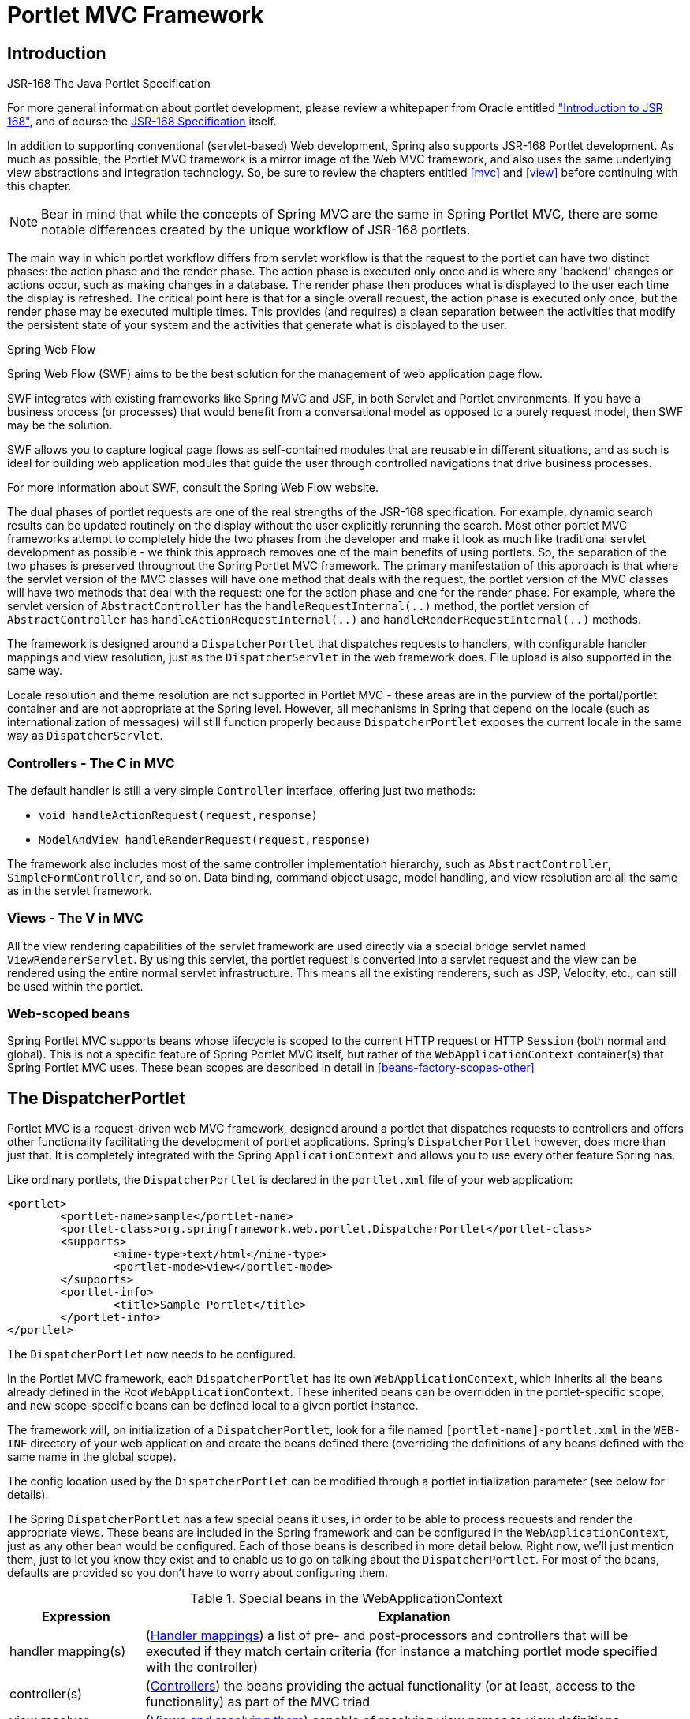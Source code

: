 [[portlet]]
= Portlet MVC Framework


[[portlet-introduction]]
== Introduction

.JSR-168 The Java Portlet Specification
****
For more general information about portlet development, please review a whitepaper from
Oracle entitled
http://www.oracle.com/technetwork/java/index-raji-test-141933.html["Introduction
to JSR 168"], and of course the
http://jcp.org/aboutJava/communityprocess/final/jsr168/[JSR-168 Specification] itself.
****

In addition to supporting conventional (servlet-based) Web development, Spring also
supports JSR-168 Portlet development. As much as possible, the Portlet MVC framework is
a mirror image of the Web MVC framework, and also uses the same underlying view
abstractions and integration technology. So, be sure to review the chapters entitled
<<mvc>> and <<view>> before continuing with this chapter.

[NOTE]
====
Bear in mind that while the concepts of Spring MVC are the same in Spring Portlet MVC,
there are some notable differences created by the unique workflow of JSR-168 portlets.
====

The main way in which portlet workflow differs from servlet workflow is that the request
to the portlet can have two distinct phases: the action phase and the render phase. The
action phase is executed only once and is where any 'backend' changes or actions occur,
such as making changes in a database. The render phase then produces what is displayed
to the user each time the display is refreshed. The critical point here is that for a
single overall request, the action phase is executed only once, but the render phase may
be executed multiple times. This provides (and requires) a clean separation between the
activities that modify the persistent state of your system and the activities that
generate what is displayed to the user.

.Spring Web Flow
****
Spring Web Flow (SWF) aims to be the best solution for the management of web application
page flow.

SWF integrates with existing frameworks like Spring MVC and JSF, in both Servlet and
Portlet environments. If you have a business process (or processes) that would benefit
from a conversational model as opposed to a purely request model, then SWF may be the
solution.

SWF allows you to capture logical page flows as self-contained modules that are reusable
in different situations, and as such is ideal for building web application modules that
guide the user through controlled navigations that drive business processes.

For more information about SWF, consult the Spring Web Flow website.
****

The dual phases of portlet requests are one of the real strengths of the JSR-168
specification. For example, dynamic search results can be updated routinely on the
display without the user explicitly rerunning the search. Most other portlet MVC
frameworks attempt to completely hide the two phases from the developer and make it look
as much like traditional servlet development as possible - we think this approach
removes one of the main benefits of using portlets. So, the separation of the two phases
is preserved throughout the Spring Portlet MVC framework. The primary manifestation of
this approach is that where the servlet version of the MVC classes will have one method
that deals with the request, the portlet version of the MVC classes will have two
methods that deal with the request: one for the action phase and one for the render
phase. For example, where the servlet version of `AbstractController` has the
`handleRequestInternal(..)` method, the portlet version of `AbstractController` has
`handleActionRequestInternal(..)` and `handleRenderRequestInternal(..)` methods.

The framework is designed around a `DispatcherPortlet` that dispatches requests to
handlers, with configurable handler mappings and view resolution, just as the
`DispatcherServlet` in the web framework does. File upload is also supported in the same
way.

Locale resolution and theme resolution are not supported in Portlet MVC - these areas
are in the purview of the portal/portlet container and are not appropriate at the Spring
level. However, all mechanisms in Spring that depend on the locale (such as
internationalization of messages) will still function properly because
`DispatcherPortlet` exposes the current locale in the same way as `DispatcherServlet`.



[[portlet-introduction-controller]]
=== Controllers - The C in MVC
The default handler is still a very simple `Controller` interface, offering just two
methods:

* `void handleActionRequest(request,response)`
* `ModelAndView handleRenderRequest(request,response)`

The framework also includes most of the same controller implementation hierarchy, such
as `AbstractController`, `SimpleFormController`, and so on. Data binding, command object
usage, model handling, and view resolution are all the same as in the servlet framework.



[[portlet-introduction-view]]
=== Views - The V in MVC
All the view rendering capabilities of the servlet framework are used directly via a
special bridge servlet named `ViewRendererServlet`. By using this servlet, the portlet
request is converted into a servlet request and the view can be rendered using the
entire normal servlet infrastructure. This means all the existing renderers, such as
JSP, Velocity, etc., can still be used within the portlet.



[[portlet-introduction-scope]]
=== Web-scoped beans
Spring Portlet MVC supports beans whose lifecycle is scoped to the current HTTP request
or HTTP `Session` (both normal and global). This is not a specific feature of Spring
Portlet MVC itself, but rather of the `WebApplicationContext` container(s) that Spring
Portlet MVC uses. These bean scopes are described in detail in
<<beans-factory-scopes-other>>




[[portlet-dispatcher]]
== The DispatcherPortlet

Portlet MVC is a request-driven web MVC framework, designed around a portlet that
dispatches requests to controllers and offers other functionality facilitating the
development of portlet applications. Spring's `DispatcherPortlet` however, does more
than just that. It is completely integrated with the Spring `ApplicationContext` and
allows you to use every other feature Spring has.

Like ordinary portlets, the `DispatcherPortlet` is declared in the `portlet.xml` file of
your web application:

[source,xml,indent=0]
[subs="verbatim,quotes"]
----
	<portlet>
		<portlet-name>sample</portlet-name>
		<portlet-class>org.springframework.web.portlet.DispatcherPortlet</portlet-class>
		<supports>
			<mime-type>text/html</mime-type>
			<portlet-mode>view</portlet-mode>
		</supports>
		<portlet-info>
			<title>Sample Portlet</title>
		</portlet-info>
	</portlet>
----

The `DispatcherPortlet` now needs to be configured.

In the Portlet MVC framework, each `DispatcherPortlet` has its own
`WebApplicationContext`, which inherits all the beans already defined in the Root
`WebApplicationContext`. These inherited beans can be overridden in the portlet-specific
scope, and new scope-specific beans can be defined local to a given portlet instance.

The framework will, on initialization of a `DispatcherPortlet`, look for a file named
`[portlet-name]-portlet.xml` in the `WEB-INF` directory of your web application and
create the beans defined there (overriding the definitions of any beans defined with the
same name in the global scope).

The config location used by the `DispatcherPortlet` can be modified through a portlet
initialization parameter (see below for details).

The Spring `DispatcherPortlet` has a few special beans it uses, in order to be able to
process requests and render the appropriate views. These beans are included in the
Spring framework and can be configured in the `WebApplicationContext`, just as any other
bean would be configured. Each of those beans is described in more detail below. Right
now, we'll just mention them, just to let you know they exist and to enable us to go on
talking about the `DispatcherPortlet`. For most of the beans, defaults are provided so
you don't have to worry about configuring them.

[[portlet-webappctx-special-beans-tbl]]
.Special beans in the WebApplicationContext
[cols="1,4"]
|===
| Expression| Explanation

| handler mapping(s)
| (<<portlet-handlermapping>>) a list of pre- and post-processors and controllers that
  will be executed if they match certain criteria (for instance a matching portlet mode
  specified with the controller)

| controller(s)
| (<<portlet-controller>>) the beans providing the actual functionality (or at least,
  access to the functionality) as part of the MVC triad

| view resolver
| (<<portlet-viewresolver>>) capable of resolving view names to view definitions

| multipart resolver
| (<<portlet-multipart>>) offers functionality to process file uploads from HTML forms

| handler exception resolver
| (<<portlet-exceptionresolver>>) offers functionality to map exceptions to views or
  implement other more complex exception handling code
|===

When a `DispatcherPortlet` is setup for use and a request comes in for that specific
`DispatcherPortlet`, it starts processing the request. The list below describes the
complete process a request goes through if handled by a `DispatcherPortlet`:

. The locale returned by `PortletRequest.getLocale()` is bound to the request to let
elements in the process resolve the locale to use when processing the request (rendering
the view, preparing data, etc.).
. If a multipart resolver is specified and this is an `ActionRequest`, the request is
inspected for multiparts and if they are found, it is wrapped in a
`MultipartActionRequest` for further processing by other elements in the process. (See
<<portlet-multipart>> for further information about multipart handling).
. An appropriate handler is searched for. If a handler is found, the execution chain
associated with the handler (pre-processors, post-processors, controllers) will be
executed in order to prepare a model.
. If a model is returned, the view is rendered, using the view resolver that has been
configured with the `WebApplicationContext`. If no model is returned (which could be due
to a pre- or post-processor intercepting the request, for example, for security
reasons), no view is rendered, since the request could already have been fulfilled.

Exceptions that are thrown during processing of the request get picked up by any of the
handler exception resolvers that are declared in the `WebApplicationContext`. Using
these exception resolvers you can define custom behavior in case such exceptions get
thrown.

You can customize Spring's `DispatcherPortlet` by adding context parameters in the
`portlet.xml` file or portlet init-parameters. The possibilities are listed below.

[[portlet-dpp-init-params]]
.DispatcherPortlet initialization parameters
[cols="1,4"]
|===
| Parameter| Explanation

| `contextClass`
| Class that implements `WebApplicationContext`, which will be used to instantiate the
  context used by this portlet. If this parameter isn't specified, the
  `XmlPortletApplicationContext` will be used.

| `contextConfigLocation`
| String which is passed to the context instance (specified by `contextClass`) to
  indicate where context(s) can be found. The String is potentially split up into
  multiple Strings (using a comma as a delimiter) to support multiple contexts (in case
  of multiple context locations, for beans that are defined twice, the latest takes
  precedence).

| `namespace`
| The namespace of the `WebApplicationContext`. Defaults to `[portlet-name]-portlet`.

| `viewRendererUrl`
| The URL at which `DispatcherPortlet` can access an instance of `ViewRendererServlet`
  (see <<portlet-viewservlet>>).
|===




[[portlet-viewservlet]]
== The ViewRendererServlet

The rendering process in Portlet MVC is a bit more complex than in Web MVC. In order to
reuse all the <<view,view technologies>> from Spring Web MVC, we must convert the
`PortletRequest` / `PortletResponse` to `HttpServletRequest` / `HttpServletResponse` and
then call the `render` method of the `View`. To do this, `DispatcherPortlet` uses a
special servlet that exists for just this purpose: the `ViewRendererServlet`.

In order for `DispatcherPortlet` rendering to work, you must declare an instance of the
`ViewRendererServlet` in the `web.xml` file for your web application as follows:

[source,xml,indent=0]
[subs="verbatim,quotes"]
----
	<servlet>
		<servlet-name>ViewRendererServlet</servlet-name>
		<servlet-class>org.springframework.web.servlet.ViewRendererServlet</servlet-class>
	</servlet>

	<servlet-mapping>
		<servlet-name>ViewRendererServlet</servlet-name>
		<url-pattern>/WEB-INF/servlet/view</url-pattern>
	</servlet-mapping>
----

To perform the actual rendering, `DispatcherPortlet` does the following:

. Binds the `WebApplicationContext` to the request as an attribute under the same
`WEB_APPLICATION_CONTEXT_ATTRIBUTE` key that `DispatcherServlet` uses.
. Binds the `Model` and `View` objects to the request to make them available to the
`ViewRendererServlet`.
. Constructs a `PortletRequestDispatcher` and performs an `include` using the `/WEB-
INF/servlet/view` URL that is mapped to the `ViewRendererServlet`.

The `ViewRendererServlet` is then able to call the `render` method on the `View` with
the appropriate arguments.

The actual URL for the `ViewRendererServlet` can be changed using `DispatcherPortlet`'s
`viewRendererUrl` configuration parameter.




[[portlet-controller]]
== Controllers
The controllers in Portlet MVC are very similar to the Web MVC Controllers, and porting
code from one to the other should be simple.

The basis for the Portlet MVC controller architecture is the
`org.springframework.web.portlet.mvc.Controller` interface, which is listed below.

[source,java,indent=0]
----
	public interface Controller {

		/**
		 * Process the render request and return a ModelAndView object which the
		 * DispatcherPortlet will render.
		 */
		ModelAndView handleRenderRequest(RenderRequest request,
				RenderResponse response) throws Exception;

		/**
		 * Process the action request. There is nothing to return.
		 */
		void handleActionRequest(ActionRequest request,
				ActionResponse response) throws Exception;

	}
----

As you can see, the Portlet `Controller` interface requires two methods that handle the
two phases of a portlet request: the action request and the render request. The action
phase should be capable of handling an action request, and the render phase should be
capable of handling a render request and returning an appropriate model and view. While
the `Controller` interface is quite abstract, Spring Portlet MVC offers several
controllers that already contain a lot of the functionality you might need; most of
these are very similar to controllers from Spring Web MVC. The `Controller` interface
just defines the most common functionality required of every controller: handling an
action request, handling a render request, and returning a model and a view.



[[portlet-controller-abstractcontroller]]
=== AbstractController and PortletContentGenerator

Of course, just a `Controller` interface isn't enough. To provide a basic
infrastructure, all of Spring Portlet MVC's ++Controller++s inherit from
`AbstractController`, a class offering access to Spring's `ApplicationContext` and
control over caching.

[[portlet-ac-features]]
.Features offered by the AbstractController
[cols="1,4"]
|===
| Parameter| Explanation

| `requireSession`
| Indicates whether or not this `Controller` requires a session to do its work. This
  feature is offered to all controllers. If a session is not present when such a
  controller receives a request, the user is informed using a `SessionRequiredException`.

| `synchronizeSession`
| Use this if you want handling by this controller to be synchronized on the user's
  session. To be more specific, the extending controller will override the
  `handleRenderRequestInternal(..)` and `handleActionRequestInternal(..)` methods, which
  will be synchronized on the user's session if you specify this variable.

| `renderWhenMinimized`
| If you want your controller to actually render the view when the portlet is in a
  minimized state, set this to true. By default, this is set to false so that portlets
  that are in a minimized state don't display any content.

| `cacheSeconds`
| When you want a controller to override the default cache expiration defined for the
  portlet, specify a positive integer here. By default it is set to `-1`, which does not
  change the default caching. Setting it to `0` will ensure the result is never cached.
|===

The `requireSession` and `cacheSeconds` properties are declared on the
`PortletContentGenerator` class, which is the superclass of `AbstractController`) but
are included here for completeness.

When using the `AbstractController` as a base class for your controllers (which is not
recommended since there are a lot of other controllers that might already do the job for
you) you only have to override either the `handleActionRequestInternal(ActionRequest,
ActionResponse)` method or the `handleRenderRequestInternal(RenderRequest,
RenderResponse)` method (or both), implement your logic, and return a `ModelAndView`
object (in the case of `handleRenderRequestInternal`).

The default implementations of both `handleActionRequestInternal(..)` and
`handleRenderRequestInternal(..)` throw a `PortletException`. This is consistent with
the behavior of `GenericPortlet` from the JSR- 168 Specification API. So you only need
to override the method that your controller is intended to handle.

Here is short example consisting of a class and a declaration in the web application
context.

[source,java,indent=0]
[subs="verbatim,quotes"]
----
	package samples;

	import javax.portlet.RenderRequest;
	import javax.portlet.RenderResponse;

	import org.springframework.web.portlet.mvc.AbstractController;
	import org.springframework.web.portlet.ModelAndView;

	public class SampleController extends AbstractController {

		public ModelAndView handleRenderRequestInternal(RenderRequest request, RenderResponse response) {
			ModelAndView mav = new ModelAndView("foo");
			mav.addObject("message", "Hello World!");
			return mav;
		}

	}
----

[source,xml,indent=0]
[subs="verbatim,quotes"]
----
	<bean id="sampleController" class="samples.SampleController">
		<property name="cacheSeconds" value="120"/>
	</bean>
----

The class above and the declaration in the web application context is all you need
besides setting up a handler mapping (see <<portlet-handlermapping>>) to get this very
simple controller working.



[[portlet-controller-simple]]
=== Other simple controllers
Although you can extend `AbstractController`, Spring Portlet MVC provides a number of
concrete implementations which offer functionality that is commonly used in simple MVC
applications.

The `ParameterizableViewController` is basically the same as the example above, except
for the fact that you can specify the view name that it will return in the web
application context (no need to hard-code the view name).

The `PortletModeNameViewController` uses the current mode of the portlet as the view
name. So, if your portlet is in View mode (i.e. `PortletMode.VIEW`) then it uses "view"
as the view name.



[[portlet-controller-command]]
=== Command Controllers
Spring Portlet MVC has the exact same hierarchy of __command controllers__ as Spring Web
MVC. They provide a way to interact with data objects and dynamically bind parameters
from the `PortletRequest` to the data object specified. Your data objects don't have to
implement a framework-specific interface, so you can directly manipulate your persistent
objects if you desire. Let's examine what command controllers are available, to get an
overview of what you can do with them:

* `AbstractCommandController` - a command controller you can use to create your own
  command controller, capable of binding request parameters to a data object you
  specify. This class does not offer form functionality, it does however offer
  validation features and lets you specify in the controller itself what to do with the
  command object that has been filled with the parameters from the request.
* `AbstractFormController` - an abstract controller offering form submission support.
  Using this controller you can model forms and populate them using a command object you
  retrieve in the controller. After a user has filled the form, `AbstractFormController`
  binds the fields, validates, and hands the object back to the controller to take
  appropriate action. Supported features are: invalid form submission (resubmission),
  validation, and normal form workflow. You implement methods to determine which views
  are used for form presentation and success. Use this controller if you need forms, but
  don't want to specify what views you're going to show the user in the application
  context.
* `SimpleFormController` - a concrete `AbstractFormController` that provides even more
  support when creating a form with a corresponding command object. The
  `SimpleFormController` lets you specify a command object, a viewname for the form, a
  viewname for the page you want to show the user when form submission has succeeded,
  and more.
* `AbstractWizardFormController` -- a concrete `AbstractFormController` that provides a
  wizard-style interface for editing the contents of a command object across multiple
  display pages. Supports multiple user actions: finish, cancel, or page change, all of
  which are easily specified in request parameters from the view.

These command controllers are quite powerful, but they do require a detailed
understanding of how they operate in order to use them efficiently. Carefully review the
javadocs for this entire hierarchy and then look at some sample implementations before
you start using them.



[[portlet-controller-wrapping]]
=== PortletWrappingController

Instead of developing new controllers, it is possible to use existing portlets and map
requests to them from a `DispatcherPortlet`. Using the `PortletWrappingController`, you
can instantiate an existing `Portlet` as a `Controller` as follows:

[source,xml,indent=0]
[subs="verbatim,quotes"]
----
	<bean id="myPortlet" class="org.springframework.web.portlet.mvc.PortletWrappingController">
		<property name="portletClass" value="sample.MyPortlet"/>
		<property name="portletName" value="my-portlet"/>
		<property name="initParameters">
			<value>config=/WEB-INF/my-portlet-config.xml</value>
		</property>
	</bean>
----

This can be very valuable since you can then use interceptors to pre-process and
post-process requests going to these portlets. Since JSR-168 does not support any kind
of filter mechanism, this is quite handy. For example, this can be used to wrap the
Hibernate `OpenSessionInViewInterceptor` around a MyFaces JSF Portlet.




[[portlet-handlermapping]]
== Handler mappings
Using a handler mapping you can map incoming portlet requests to appropriate handlers.
There are some handler mappings you can use out of the box, for example, the
`PortletModeHandlerMapping`, but let's first examine the general concept of a
`HandlerMapping`.

Note: We are intentionally using the term "Handler" here instead of "Controller".
`DispatcherPortlet` is designed to be used with other ways to process requests than just
Spring Portlet MVC's own Controllers. A Handler is any Object that can handle portlet
requests. Controllers are an example of Handlers, and they are of course the default. To
use some other framework with `DispatcherPortlet`, a corresponding implementation of
`HandlerAdapter` is all that is needed.

The functionality a basic `HandlerMapping` provides is the delivering of a
`HandlerExecutionChain`, which must contain the handler that matches the incoming
request, and may also contain a list of handler interceptors that are applied to the
request. When a request comes in, the `DispatcherPortlet` will hand it over to the
handler mapping to let it inspect the request and come up with an appropriate
`HandlerExecutionChain`. Then the `DispatcherPortlet` will execute the handler and
interceptors in the chain (if any). These concepts are all exactly the same as in Spring
Web MVC.

The concept of configurable handler mappings that can optionally contain interceptors
(executed before or after the actual handler was executed, or both) is extremely
powerful. A lot of supporting functionality can be built into a custom `HandlerMapping`.
Think of a custom handler mapping that chooses a handler not only based on the portlet
mode of the request coming in, but also on a specific state of the session associated
with the request.

In Spring Web MVC, handler mappings are commonly based on URLs. Since there is really no
such thing as a URL within a Portlet, we must use other mechanisms to control mappings.
The two most common are the portlet mode and a request parameter, but anything available
to the portlet request can be used in a custom handler mapping.

The rest of this section describes three of Spring Portlet MVC's most commonly used
handler mappings. They all extend `AbstractHandlerMapping` and share the following
properties:

* `interceptors`: The list of interceptors to use. ++HandlerInterceptor++s are discussed
  in <<portlet-handlermapping-interceptor>>.
* `defaultHandler`: The default handler to use, when this handler mapping does not
  result in a matching handler.
* `order`: Based on the value of the order property (see the
  `org.springframework.core.Ordered` interface), Spring will sort all handler mappings
  available in the context and apply the first matching handler.
* `lazyInitHandlers`: Allows for lazy initialization of singleton handlers (prototype
  handlers are always lazily initialized). Default value is false. This property is
  directly implemented in the three concrete Handlers.



[[portlet-handlermapping-portletmode]]
=== PortletModeHandlerMapping

This is a simple handler mapping that maps incoming requests based on the current mode
of the portlet (e.g. 'view', 'edit', 'help'). An example:

[source,xml,indent=0]
[subs="verbatim,quotes"]
----
	<bean class="org.springframework.web.portlet.handler.PortletModeHandlerMapping">
		<property name="portletModeMap">
			<map>
				<entry key="view" value-ref="viewHandler"/>
				<entry key="edit" value-ref="editHandler"/>
				<entry key="help" value-ref="helpHandler"/>
			</map>
		</property>
	</bean>
----



[[portlet-handlermapping-parameter]]
=== ParameterHandlerMapping

If we need to navigate around to multiple controllers without changing portlet mode, the
simplest way to do this is with a request parameter that is used as the key to control
the mapping.

`ParameterHandlerMapping` uses the value of a specific request parameter to control the
mapping. The default name of the parameter is `'action'`, but can be changed using the
`'parameterName'` property.

The bean configuration for this mapping will look something like this:

[source,xml,indent=0]
[subs="verbatim,quotes"]
----
	<bean class="org.springframework.web.portlet.handler.ParameterHandlerMapping">
		<property name="parameterMap">
			<map>
				<entry key="add" value-ref="addItemHandler"/>
				<entry key="edit" value-ref="editItemHandler"/>
				<entry key="delete" value-ref="deleteItemHandler"/>
			</map>
		</property>
	</bean>
----



[[portlet-handlermapping-portletmodeparameter]]
=== PortletModeParameterHandlerMapping

The most powerful built-in handler mapping, `PortletModeParameterHandlerMapping`
combines the capabilities of the two previous ones to allow different navigation within
each portlet mode.

Again the default name of the parameter is "action", but can be changed using the
`parameterName` property.

By default, the same parameter value may not be used in two different portlet modes.
This is so that if the portal itself changes the portlet mode, the request will no
longer be valid in the mapping. This behavior can be changed by setting the
`allowDupParameters` property to true. However, this is not recommended.

The bean configuration for this mapping will look something like this:

[source,xml,indent=0]
[subs="verbatim,quotes"]
----
	<bean class="org.springframework.web.portlet.handler.PortletModeParameterHandlerMapping">
		<property name="portletModeParameterMap">
			<map>
				<entry key="view"> <!-- 'view' portlet mode -->
					<map>
						<entry key="add" value-ref="addItemHandler"/>
						<entry key="edit" value-ref="editItemHandler"/>
						<entry key="delete" value-ref="deleteItemHandler"/>
					</map>
				</entry>
				<entry key="edit"> <!-- 'edit' portlet mode -->
					<map>
						<entry key="prefs" value-ref="prefsHandler"/>
						<entry key="resetPrefs" value-ref="resetPrefsHandler"/>
					</map>
				</entry>
			</map>
		</property>
	</bean>
----

This mapping can be chained ahead of a `PortletModeHandlerMapping`, which can then
provide defaults for each mode and an overall default as well.



[[portlet-handlermapping-interceptor]]
=== Adding HandlerInterceptors

Spring's handler mapping mechanism has a notion of handler interceptors, which can be
extremely useful when you want to apply specific functionality to certain requests, for
example, checking for a principal. Again Spring Portlet MVC implements these concepts in
the same way as Web MVC.

Interceptors located in the handler mapping must implement `HandlerInterceptor` from the
`org.springframework.web.portlet` package. Just like the servlet version, this interface
defines three methods: one that will be called before the actual handler will be
executed ( `preHandle`), one that will be called after the handler is executed (
`postHandle`), and one that is called after the complete request has finished (
`afterCompletion`). These three methods should provide enough flexibility to do all
kinds of pre- and post- processing.

The `preHandle` method returns a boolean value. You can use this method to break or
continue the processing of the execution chain. When this method returns `true`, the
handler execution chain will continue. When it returns `false`, the `DispatcherPortlet`
assumes the interceptor itself has taken care of requests (and, for example, rendered an
appropriate view) and does not continue executing the other interceptors and the actual
handler in the execution chain.

The `postHandle` method is only called on a `RenderRequest`. The `preHandle` and
`afterCompletion` methods are called on both an `ActionRequest` and a `RenderRequest`.
If you need to execute logic in these methods for just one type of request, be sure to
check what kind of request it is before processing it.



[[portlet-handlermapping-interceptoradapter]]
=== HandlerInterceptorAdapter

As with the servlet package, the portlet package has a concrete implementation of
`HandlerInterceptor` called `HandlerInterceptorAdapter`. This class has empty versions
of all the methods so that you can inherit from this class and implement just one or two
methods when that is all you need.



[[portlet-handlermapping-parameterinterceptor]]
=== ParameterMappingInterceptor

The portlet package also has a concrete interceptor named `ParameterMappingInterceptor`
that is meant to be used directly with `ParameterHandlerMapping` and
`PortletModeParameterHandlerMapping`. This interceptor will cause the parameter that is
being used to control the mapping to be forwarded from an `ActionRequest` to the
subsequent `RenderRequest`. This will help ensure that the `RenderRequest` is mapped to
the same Handler as the `ActionRequest`. This is done in the `preHandle` method of the
interceptor, so you can still modify the parameter value in your handler to change where
the `RenderRequest` will be mapped.

Be aware that this interceptor is calling `setRenderParameter` on the `ActionResponse`,
which means that you cannot call `sendRedirect` in your handler when using this
interceptor. If you need to do external redirects then you will either need to forward
the mapping parameter manually or write a different interceptor to handle this for you.




[[portlet-viewresolver]]
== Views and resolving them
As mentioned previously, Spring Portlet MVC directly reuses all the view technologies
from Spring Web MVC. This includes not only the various `View` implementations
themselves, but also the `ViewResolver` implementations. For more information, refer to
<<view>> and <<mvc-viewresolver>> respectively.

A few items on using the existing `View` and `ViewResolver` implementations are worth
mentioning:

* Most portals expect the result of rendering a portlet to be an HTML fragment. So,
  things like JSP/JSTL, Velocity, FreeMarker, and XSLT all make sense. But it is
  unlikely that views that return other document types will make any sense in a portlet
  context.
* There is no such thing as an HTTP redirect from within a portlet (the
  `sendRedirect(..)` method of `ActionResponse` cannot be used to stay within the
  portal). So, `RedirectView` and use of the `'redirect:'` prefix will __not__ work
  correctly from within Portlet MVC.
* It may be possible to use the `'forward:'` prefix from within Portlet MVC. However,
  remember that since you are in a portlet, you have no idea what the current URL looks
  like. This means you cannot use a relative URL to access other resources in your web
  application and that you will have to use an absolute URL.

Also, for JSP development, the new Spring Taglib and the new Spring Form Taglib both
work in portlet views in exactly the same way that they work in servlet views.




[[portlet-multipart]]
== Multipart (file upload) support
Spring Portlet MVC has built-in multipart support to handle file uploads in portlet
applications, just like Web MVC does. The design for the multipart support is done with
pluggable `PortletMultipartResolver` objects, defined in the
`org.springframework.web.portlet.multipart` package. Spring provides a
`PortletMultipartResolver` for use with
http://jakarta.apache.org/commons/fileupload[Commons FileUpload]. How uploading files is
supported will be described in the rest of this section.

By default, no multipart handling will be done by Spring Portlet MVC, as some developers
will want to handle multiparts themselves. You will have to enable it yourself by adding
a multipart resolver to the web application's context. After you have done that,
`DispatcherPortlet` will inspect each request to see if it contains a multipart. If no
multipart is found, the request will continue as expected. However, if a multipart is
found in the request, the `PortletMultipartResolver` that has been declared in your
context will be used. After that, the multipart attribute in your request will be
treated like any other attribute.

[NOTE]
====
Any configured `PortletMultipartResolver` bean __must__ have the following id (or name):
" `portletMultipartResolver`". If you have defined your `PortletMultipartResolver` with
any other name, then the `DispatcherPortlet` will __not__ find your
`PortletMultipartResolver`, and consequently no multipart support will be in effect.
====



[[portlet-multipart-resolver]]
=== Using the PortletMultipartResolver

The following example shows how to use the `CommonsPortletMultipartResolver`:

[source,xml,indent=0]
[subs="verbatim,quotes"]
----
	<bean id="portletMultipartResolver"
			class="org.springframework.web.portlet.multipart.CommonsPortletMultipartResolver">
		<!-- one of the properties available; the maximum file size in bytes -->
		<property name="maxUploadSize" value="100000"/>
	</bean>
----

Of course you also need to put the appropriate jars in your classpath for the multipart
resolver to work. In the case of the `CommonsMultipartResolver`, you need to use
`commons-fileupload.jar`. Be sure to use at least version 1.1 of Commons FileUpload as
previous versions do not support JSR-168 Portlet applications.

Now that you have seen how to set Portlet MVC up to handle multipart requests, let's
talk about how to actually use it. When `DispatcherPortlet` detects a multipart request,
it activates the resolver that has been declared in your context and hands over the
request. What the resolver then does is wrap the current `ActionRequest` in a
`MultipartActionRequest` that has support for multipart file uploads. Using the
`MultipartActionRequest` you can get information about the multiparts contained by this
request and actually get access to the multipart files themselves in your controllers.

Note that you can only receive multipart file uploads as part of an `ActionRequest`, not
as part of a `RenderRequest`.



[[portlet-multipart-forms]]
=== Handling a file upload in a form
After the `PortletMultipartResolver` has finished doing its job, the request will be
processed like any other. To use the `PortletMultipartResolver`, create a form with an
upload field (see example below), then let Spring bind the file onto your form (backing
object). To actually let the user upload a file, we have to create a (JSP/HTML) form:

[source,xml,indent=0]
[subs="verbatim,quotes"]
----
	<h1>Please upload a file</h1>
	<form method="post" action="<portlet:actionURL/>" enctype="multipart/form-data">
		<input type="file" name="file"/>
		<input type="submit"/>
	</form>
----

As you can see, we've created a field named "file" that matches the property of the bean
that holds the `byte[]` array. Furthermore we've added the encoding attribute (
`enctype="multipart/form-data"`), which is necessary to let the browser know how to
encode the multipart fields (do not forget this!).

Just as with any other property that's not automagically convertible to a string or
primitive type, to be able to put binary data in your objects you have to register a
custom editor with the `PortletRequestDataBinder`. There are a couple of editors
available for handling files and setting the results on an object. There's a
`StringMultipartFileEditor` capable of converting files to Strings (using a user-defined
character set), and there is a `ByteArrayMultipartFileEditor` which converts files to
byte arrays. They function analogous to the `CustomDateEditor`.

So, to be able to upload files using a form, declare the resolver, a mapping to a
controller that will process the bean, and the controller itself.

[source,xml,indent=0]
[subs="verbatim,quotes"]
----
	<bean id="portletMultipartResolver"
			class="org.springframework.web.portlet.multipart.CommonsPortletMultipartResolver"/>

	<bean class="org.springframework.web.portlet.handler.PortletModeHandlerMapping">
		<property name="portletModeMap">
			<map>
				<entry key="view" value-ref="fileUploadController"/>
			</map>
		</property>
	</bean>

	<bean id="fileUploadController" class="examples.FileUploadController">
		<property name="commandClass" value="examples.FileUploadBean"/>
		<property name="formView" value="fileuploadform"/>
		<property name="successView" value="confirmation"/>
	</bean>
----

After that, create the controller and the actual class to hold the file property.

[source,java,indent=0]
[subs="verbatim,quotes"]
----
	public class FileUploadController extends SimpleFormController {

		public void onSubmitAction(ActionRequest request, ActionResponse response,
				Object command, BindException errors) throws Exception {

			// cast the bean
			FileUploadBean bean = (FileUploadBean) command;

			// let's see if there's content there
			byte[] file = bean.getFile();
			if (file == null) {
				// hmm, that's strange, the user did not upload anything
			}

			// do something with the file here
		}

		protected void initBinder(PortletRequest request,
				PortletRequestDataBinder binder) throws Exception {
			// to actually be able to convert Multipart instance to byte[]
			// we have to register a custom editor
			binder.registerCustomEditor(byte[].class, new ByteArrayMultipartFileEditor());
			// now Spring knows how to handle multipart object and convert
		}

	}

	public class FileUploadBean {

		private byte[] file;

		public void setFile(byte[] file) {
			this.file = file;
		}

		public byte[] getFile() {
			return file;
		}

	}
----

As you can see, the `FileUploadBean` has a property of type `byte[]` that holds the
file. The controller registers a custom editor to let Spring know how to actually
convert the multipart objects the resolver has found to properties specified by the
bean. In this example, nothing is done with the `byte[]` property of the bean itself,
but in practice you can do whatever you want (save it in a database, mail it to
somebody, etc).

An equivalent example in which a file is bound straight to a String-typed property on a
form backing object might look like this:

[source,java,indent=0]
[subs="verbatim,quotes"]
----
	public class FileUploadController extends SimpleFormController {

		public void onSubmitAction(ActionRequest request, ActionResponse response,
				Object command, BindException errors) throws Exception {

			// cast the bean
			FileUploadBean bean = (FileUploadBean) command;

			// let's see if there's content there
			String file = bean.getFile();
			if (file == null) {
				// hmm, that's strange, the user did not upload anything
			}

			// do something with the file here
		}

		protected void initBinder(PortletRequest request,
				PortletRequestDataBinder binder) throws Exception {

			// to actually be able to convert Multipart instance to a String
			// we have to register a custom editor
			binder.registerCustomEditor(String.class, new StringMultipartFileEditor());
			// now Spring knows how to handle multipart objects and convert
		}
	}

	public class FileUploadBean {

		private String file;

		public void setFile(String file) {
			this.file = file;
		}

		public String getFile() {
			return file;
		}
	}
----

Of course, this last example only makes (logical) sense in the context of uploading a
plain text file (it wouldn't work so well in the case of uploading an image file).

The third (and final) option is where one binds directly to a `MultipartFile` property
declared on the (form backing) object's class. In this case one does not need to
register any custom property editor because there is no type conversion to be performed.

[source,java,indent=0]
[subs="verbatim,quotes"]
----
	public class FileUploadController extends SimpleFormController {

		public void onSubmitAction(ActionRequest request, ActionResponse response,
				Object command, BindException errors) throws Exception {

			// cast the bean
			FileUploadBean bean = (FileUploadBean) command;

			// let's see if there's content there
			MultipartFile file = bean.getFile();
			if (file == null) {
				// hmm, that's strange, the user did not upload anything
			}

			// do something with the file here
		}
	}

	public class FileUploadBean {

		private MultipartFile file;

		public void setFile(MultipartFile file) {
			this.file = file;
		}

		public MultipartFile getFile() {
			return file;
		}

	}
----




[[portlet-exceptionresolver]]
== Handling exceptions
Just like Servlet MVC, Portlet MVC provides ++HandlerExceptionResolver++s to ease the
pain of unexpected exceptions that occur while your request is being processed by a
handler that matched the request. Portlet MVC also provides a portlet-specific, concrete
`SimpleMappingExceptionResolver` that enables you to take the class name of any
exception that might be thrown and map it to a view name.




[[portlet-annotation]]
== Annotation-based controller configuration
Spring 2.5 introduced an annotation-based programming model for MVC controllers, using
annotations such as `@RequestMapping`, `@RequestParam`, `@ModelAttribute`, etc. This
annotation support is available for both Servlet MVC and Portlet MVC. Controllers
implemented in this style do not have to extend specific base classes or implement
specific interfaces. Furthermore, they do not usually have direct dependencies on
Servlet or Portlet API's, although they can easily get access to Servlet or Portlet
facilities if desired.

The following sections document these annotations and how they are most commonly used in
a Portlet environment.



[[portlet-ann-setup]]
=== Setting up the dispatcher for annotation support
__`@RequestMapping` will only be processed if a corresponding `HandlerMapping` (for
type level annotations) and/or `HandlerAdapter` (for method level annotations) is
present in the dispatcher.__ This is the case by default in both `DispatcherServlet` and
`DispatcherPortlet`.

However, if you are defining custom `HandlerMappings` or `HandlerAdapters`, then you
need to make sure that a corresponding custom `DefaultAnnotationHandlerMapping` and/or
`AnnotationMethodHandlerAdapter` is defined as well - provided that you intend to use
`@RequestMapping`.

[source,xml,indent=0]
[subs="verbatim,quotes"]
----
	<?xml version="1.0" encoding="UTF-8"?>
	<beans xmlns="http://www.springframework.org/schema/beans"
		xmlns:xsi="http://www.w3.org/2001/XMLSchema-instance"
		xsi:schemaLocation="http://www.springframework.org/schema/beans
			http://www.springframework.org/schema/beans/spring-beans.xsd">

		<bean class="org.springframework.web.portlet.mvc.annotation.DefaultAnnotationHandlerMapping"/>

		<bean class="org.springframework.web.portlet.mvc.annotation.AnnotationMethodHandlerAdapter"/>

		// ... (controller bean definitions) ...

	</beans>
----

Defining a `DefaultAnnotationHandlerMapping` and/or `AnnotationMethodHandlerAdapter`
explicitly also makes sense if you would like to customize the mapping strategy, e.g.
specifying a custom `WebBindingInitializer` (see below).



[[portlet-ann-controller]]
=== Defining a controller with @Controller

The `@Controller` annotation indicates that a particular class serves the role of a
__controller__. There is no need to extend any controller base class or reference the
Portlet API. You are of course still able to reference Portlet-specific features if you
need to.

The basic purpose of the `@Controller` annotation is to act as a stereotype for the
annotated class, indicating its role. The dispatcher will scan such annotated classes
for mapped methods, detecting `@RequestMapping` annotations (see the next section).

Annotated controller beans may be defined explicitly, using a standard Spring bean
definition in the dispatcher's context. However, the `@Controller` stereotype also
allows for autodetection, aligned with Spring 2.5's general support for detecting
component classes in the classpath and auto-registering bean definitions for them.

To enable autodetection of such annotated controllers, you have to add component
scanning to your configuration. This is easily achieved by using the __spring-context__
schema as shown in the following XML snippet:

[source,xml,indent=0]
[subs="verbatim,quotes"]
----
	<?xml version="1.0" encoding="UTF-8"?>
	<beans xmlns="http://www.springframework.org/schema/beans"
		xmlns:xsi="http://www.w3.org/2001/XMLSchema-instance"
		xmlns:p="http://www.springframework.org/schema/p"
		xmlns:context="http://www.springframework.org/schema/context"
		xsi:schemaLocation="
			http://www.springframework.org/schema/beans
			http://www.springframework.org/schema/beans/spring-beans.xsd
			http://www.springframework.org/schema/context
			http://www.springframework.org/schema/context/spring-context.xsd">

		<context:component-scan base-package="org.springframework.samples.petportal.portlet"/>

		// ...

	</beans>
----



[[portlet-ann-requestmapping]]
=== Mapping requests with @RequestMapping

The `@RequestMapping` annotation is used to map portlet modes like 'VIEW'/'EDIT' onto an
entire class or a particular handler method. Typically the type-level annotation maps a
specific mode (or mode plus parameter condition) onto a form controller, with additional
method-level annotations 'narrowing' the primary mapping for specific portlet request
parameters.

[TIP]
====

`@RequestMapping` at the type level may be used for plain implementations of the
`Controller` interface as well. In this case, the request processing code would follow
the traditional `handle(Action|Render)Request` signature, while the controller's mapping
would be expressed through an `@RequestMapping` annotation. This works for pre-built
`Controller` base classes, such as `SimpleFormController`, too.

In the following discussion, we'll focus on controllers that are based on annotated
handler methods.
====

The following is an example of a form controller from the PetPortal sample application
using this annotation:

[source,java,indent=0]
[subs="verbatim,quotes"]
----
	@Controller
	@RequestMapping("EDIT")
	@SessionAttributes("site")
	public class PetSitesEditController {

		private Properties petSites;

		public void setPetSites(Properties petSites) {
			this.petSites = petSites;
		}

		@ModelAttribute("petSites")
		public Properties getPetSites() {
			return this.petSites;
		}

		@RequestMapping // default (action=list)
		public String showPetSites() {
			return "petSitesEdit";
		}

		@RequestMapping(params = "action=add") // render phase
		public String showSiteForm(Model model) {
			// Used for the initial form as well as for redisplaying with errors.
			if (!model.containsAttribute("site")) {
				model.addAttribute("site", new PetSite());
			}

			return "petSitesAdd";
		}

		@RequestMapping(params = "action=add") // action phase
		public void populateSite(@ModelAttribute("site") PetSite petSite,
				BindingResult result, SessionStatus status, ActionResponse response) {
			new PetSiteValidator().validate(petSite, result);
			if (!result.hasErrors()) {
				this.petSites.put(petSite.getName(), petSite.getUrl());
				status.setComplete();
				response.setRenderParameter("action", "list");
			}
		}

		@RequestMapping(params = "action=delete")
		public void removeSite(@RequestParam("site") String site, ActionResponse response) {
			this.petSites.remove(site);
			response.setRenderParameter("action", "list");
		}
	}
----



[[portlet-ann-requestmapping-arguments]]
=== Supported handler method arguments
Handler methods which are annotated with `@RequestMapping` are allowed to have very
flexible signatures. They may have arguments of the following types, in arbitrary order
(except for validation results, which need to follow right after the corresponding
command object, if desired):

* Request and/or response objects (Portlet API). You may choose any specific
  request/response type, e.g. PortletRequest / ActionRequest / RenderRequest. An
  explicitly declared action/render argument is also used for mapping specific request
  types onto a handler method (in case of no other information given that differentiates
  between action and render requests).
* Session object (Portlet API): of type PortletSession. An argument of this type will
  enforce the presence of a corresponding session. As a consequence, such an argument
  will never be `null`.
* `org.springframework.web.context.request.WebRequest` or
  `org.springframework.web.context.request.NativeWebRequest`. Allows for generic request
  parameter access as well as request/session attribute access, without ties to the
  native Servlet/Portlet API.
* `java.util.Locale` for the current request locale (the portal locale in a Portlet
  environment).
* `java.util.TimeZone` / `java.time.ZoneId` for the current request time zone.
* `java.io.InputStream` / `java.io.Reader` for access to the request's content. This
  will be the raw InputStream/Reader as exposed by the Portlet API.
* `java.io.OutputStream` / `java.io.Writer` for generating the response's content. This
  will be the raw OutputStream/Writer as exposed by the Portlet API.
* `@RequestParam` annotated parameters for access to specific Portlet request
  parameters. Parameter values will be converted to the declared method argument type.
* `java.util.Map` / `org.springframework.ui.Model` / `org.springframework.ui.ModelMap`
  for enriching the implicit model that will be exposed to the web view.
* Command/form objects to bind parameters to: as bean properties or fields, with
  customizable type conversion, depending on `@InitBinder` methods and/or the
  HandlerAdapter configuration - see the " `webBindingInitializer`" property on
  `AnnotationMethodHandlerAdapter`. Such command objects along with their validation
  results will be exposed as model attributes, by default using the non-qualified
  command class name in property notation (e.g. "orderAddress" for type
  "mypackage.OrderAddress"). Specify a parameter-level `ModelAttribute` annotation for
  declaring a specific model attribute name.
* `org.springframework.validation.Errors` /
  `org.springframework.validation.BindingResult` validation results for a preceding
  command/form object (the immediate preceding argument).
* `org.springframework.web.bind.support.SessionStatus` status handle for marking form
  processing as complete (triggering the cleanup of session attributes that have been
  indicated by the `@SessionAttributes` annotation at the handler type level).

The following return types are supported for handler methods:

* A `ModelAndView` object, with the model implicitly enriched with command objects and
  the results of `@ModelAttribute` annotated reference data accessor methods.
* A `Model` object, with the view name implicitly determined through a
  `RequestToViewNameTranslator` and the model implicitly enriched with command objects
  and the results of `@ModelAttribute` annotated reference data accessor methods.
* A `Map` object for exposing a model, with the view name implicitly determined through
  a `RequestToViewNameTranslator` and the model implicitly enriched with command objects
  and the results of `@ModelAttribute` annotated reference data accessor methods.
* A `View` object, with the model implicitly determined through command objects and
  `@ModelAttribute` annotated reference data accessor methods. The handler method may
  also programmatically enrich the model by declaring a `Model` argument (see above).
* A `String` value which is interpreted as view name, with the model implicitly
  determined through command objects and `@ModelAttribute` annotated reference data
  accessor methods. The handler method may also programmatically enrich the model by
  declaring a `Model` argument (see above).
* `void` if the method handles the response itself (e.g. by writing the response content
  directly).
* Any other return type will be considered a single model attribute to be exposed to the
  view, using the attribute name specified through `@ModelAttribute` at the method level
  (or the default attribute name based on the return type's class name otherwise). The
  model will be implicitly enriched with command objects and the results of
  `@ModelAttribute` annotated reference data accessor methods.



[[portlet-ann-requestparam]]
=== Binding request parameters to method parameters with @RequestParam

The `@RequestParam` annotation is used to bind request parameters to a method parameter
in your controller.

The following code snippet from the PetPortal sample application shows the usage:

[source,java,indent=0]
[subs="verbatim,quotes"]
----
	@Controller
	@RequestMapping("EDIT")
	@SessionAttributes("site")
	public class PetSitesEditController {

		// ...

		public void removeSite(@RequestParam("site") String site, ActionResponse response) {
			this.petSites.remove(site);
			response.setRenderParameter("action", "list");
		}

		// ...

	}
----

Parameters using this annotation are required by default, but you can specify that a
parameter is optional by setting `@RequestParam`'s `required` attribute to `false`
(e.g., `@RequestParam(value="id", required=false)`).



[[portlet-ann-modelattrib]]
=== Providing a link to data from the model with @ModelAttribute

`@ModelAttribute` has two usage scenarios in controllers. When placed on a method
parameter, `@ModelAttribute` is used to map a model attribute to the specific, annotated
method parameter (see the `populateSite()` method below). This is how the controller
gets a reference to the object holding the data entered in the form. In addition, the
parameter can be declared as the specific type of the form backing object rather than as
a generic `java.lang.Object`, thus increasing type safety.

`@ModelAttribute` is also used at the method level to provide __reference data__ for the
model (see the `getPetSites()` method below). For this usage the method signature can
contain the same types as documented above for the `@RequestMapping` annotation.

[NOTE]
====
`@ModelAttribute` annotated methods will be executed __before__ the chosen
`@RequestMapping` annotated handler method. They effectively pre-populate the implicit
model with specific attributes, often loaded from a database. Such an attribute can then
already be accessed through `@ModelAttribute` annotated handler method parameters in the
chosen handler method, potentially with binding and validation applied to it.
====

The following code snippet shows these two usages of this annotation:

[source,java,indent=0]
[subs="verbatim,quotes"]
----
	@Controller
	@RequestMapping("EDIT")
	@SessionAttributes("site")
	public class PetSitesEditController {

		// ...

		@ModelAttribute("petSites")
		public Properties getPetSites() {
			return this.petSites;
		}

		@RequestMapping(params = "action=add") // action phase
		public void populateSite( @ModelAttribute("site") PetSite petSite, BindingResult result, SessionStatus status, ActionResponse response) {
			new PetSiteValidator().validate(petSite, result);
			if (!result.hasErrors()) {
				this.petSites.put(petSite.getName(), petSite.getUrl());
				status.setComplete();
				response.setRenderParameter("action", "list");
			}
		}
	}
----



[[portlet-ann-sessionattrib]]
=== Specifying attributes to store in a Session with @SessionAttributes

The type-level `@SessionAttributes` annotation declares session attributes used by a
specific handler. This will typically list the names of model attributes or types of
model attributes which should be transparently stored in the session or some
conversational storage, serving as form-backing beans between subsequent requests.

The following code snippet shows the usage of this annotation:

[source,java,indent=0]
[subs="verbatim,quotes"]
----
	@Controller
	@RequestMapping("EDIT")
	@SessionAttributes("site")
	public class PetSitesEditController {
		// ...
	}
----



[[portlet-ann-webdatabinder]]
=== Customizing WebDataBinder initialization

To customize request parameter binding with PropertyEditors, etc. via Spring's
`WebDataBinder`, you can either use `@InitBinder`-annotated methods within your
controller or externalize your configuration by providing a custom
`WebBindingInitializer`.


[[portlet-ann-initbinder]]
==== Customizing data binding with @InitBinder

Annotating controller methods with `@InitBinder` allows you to configure web data
binding directly within your controller class. `@InitBinder` identifies methods which
initialize the `WebDataBinder` which will be used for populating command and form object
arguments of annotated handler methods.

Such init-binder methods support all arguments that `@RequestMapping` supports, except
for command/form objects and corresponding validation result objects. Init-binder
methods must not have a return value. Thus, they are usually declared as `void`. Typical
arguments include `WebDataBinder` in combination with `WebRequest` or
`java.util.Locale`, allowing code to register context-specific editors.

The following example demonstrates the use of `@InitBinder` for configuring a
`CustomDateEditor` for all `java.util.Date` form properties.

[source,java,indent=0]
[subs="verbatim,quotes"]
----
	@Controller
	public class MyFormController {

		@InitBinder
		public void initBinder(WebDataBinder binder) {
		SimpleDateFormat dateFormat = new SimpleDateFormat("yyyy-MM-dd");
			dateFormat.setLenient(false);
			binder.registerCustomEditor(Date.class, new CustomDateEditor(dateFormat, false));
		}

		// ...

	}
----


[[portlet-ann-webbindinginitializer]]
==== Configuring a custom WebBindingInitializer

To externalize data binding initialization, you can provide a custom implementation of
the `WebBindingInitializer` interface, which you then enable by supplying a custom bean
configuration for an `AnnotationMethodHandlerAdapter`, thus overriding the default
configuration.




[[portlet-deployment]]
== Portlet application deployment
The process of deploying a Spring Portlet MVC application is no different than deploying
any JSR-168 Portlet application. However, this area is confusing enough in general that
it is worth talking about here briefly.

Generally, the portal/portlet container runs in one webapp in your servlet container and
your portlets run in another webapp in your servlet container. In order for the portlet
container webapp to make calls into your portlet webapp it must make cross-context calls
to a well-known servlet that provides access to the portlet services defined in your
`portlet.xml` file.

The JSR-168 specification does not specify exactly how this should happen, so each
portlet container has its own mechanism for this, which usually involves some kind of
"deployment process" that makes changes to the portlet webapp itself and then registers
the portlets within the portlet container.

At a minimum, the `web.xml` file in your portlet webapp is modified to inject the
well-known servlet that the portlet container will call. In some cases a single servlet
will service all portlets in the webapp, in other cases there will be an instance of the
servlet for each portlet.

Some portlet containers will also inject libraries and/or configuration files into the
webapp as well. The portlet container must also make its implementation of the Portlet
JSP Tag Library available to your webapp.

The bottom line is that it is important to understand the deployment needs of your
target portal and make sure they are met (usually by following the automated deployment
process it provides). Be sure to carefully review the documentation from your portal for
this process.

Once you have deployed your portlet, review the resulting `web.xml` file for sanity.
Some older portals have been known to corrupt the definition of the
`ViewRendererServlet`, thus breaking the rendering of your portlets.
